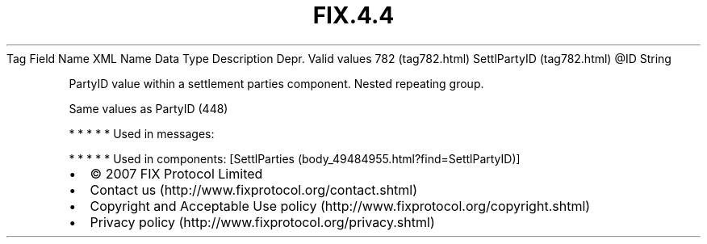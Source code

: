 .TH FIX.4.4 "" "" "Tag #782"
Tag
Field Name
XML Name
Data Type
Description
Depr.
Valid values
782 (tag782.html)
SettlPartyID (tag782.html)
\@ID
String
.PP
PartyID value within a settlement parties component. Nested
repeating group.
.PP
Same values as PartyID (448)
.PP
   *   *   *   *   *
Used in messages:
.PP
   *   *   *   *   *
Used in components:
[SettlParties (body_49484955.html?find=SettlPartyID)]

.PD 0
.P
.PD

.PP
.PP
.IP \[bu] 2
© 2007 FIX Protocol Limited
.IP \[bu] 2
Contact us (http://www.fixprotocol.org/contact.shtml)
.IP \[bu] 2
Copyright and Acceptable Use policy (http://www.fixprotocol.org/copyright.shtml)
.IP \[bu] 2
Privacy policy (http://www.fixprotocol.org/privacy.shtml)
